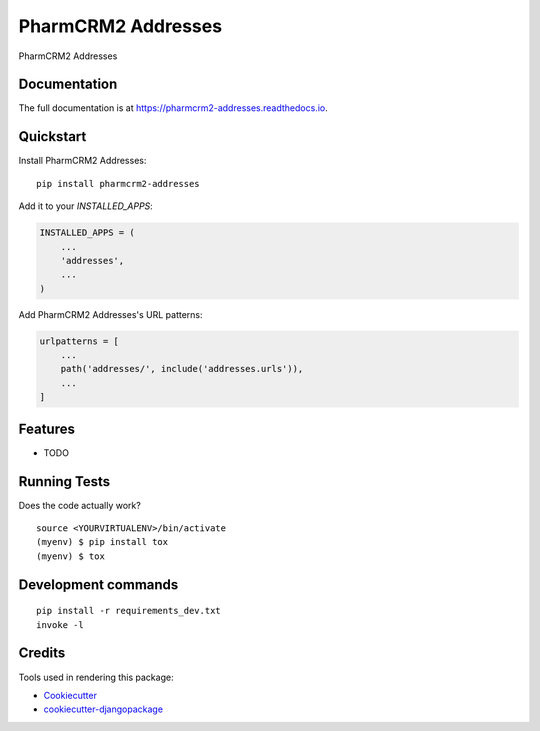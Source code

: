 =============================
PharmCRM2 Addresses
=============================

.. image:: https://badge.fury.io/py/pharmcrm2-addresses.svg
    :target: https://badge.fury.io/py/pharmcrm2-addresses

.. image:: https://travis-ci.org/dcopm999/pharmcrm2-addresses.svg?branch=master
    :target: https://travis-ci.org/dcopm999/pharmcrm2-addresses

.. image:: https://codecov.io/gh/dcopm999/pharmcrm2-addresses/branch/master/graph/badge.svg
    :target: https://codecov.io/gh/dcopm999/pharmcrm2-addresses

PharmCRM2 Addresses

Documentation
-------------

The full documentation is at https://pharmcrm2-addresses.readthedocs.io.

Quickstart
----------

Install PharmCRM2 Addresses::

    pip install pharmcrm2-addresses

Add it to your `INSTALLED_APPS`:

.. code-block:: python

    INSTALLED_APPS = (
        ...
        'addresses',
        ...
    )

Add PharmCRM2 Addresses's URL patterns:

.. code-block:: python

    urlpatterns = [
        ...
        path('addresses/', include('addresses.urls')),
        ...
    ]

Features
--------

* TODO

Running Tests
-------------

Does the code actually work?

::

    source <YOURVIRTUALENV>/bin/activate
    (myenv) $ pip install tox
    (myenv) $ tox


Development commands
---------------------

::

    pip install -r requirements_dev.txt
    invoke -l


Credits
-------

Tools used in rendering this package:

*  Cookiecutter_
*  `cookiecutter-djangopackage`_

.. _Cookiecutter: https://github.com/audreyr/cookiecutter
.. _`cookiecutter-djangopackage`: https://github.com/pydanny/cookiecutter-djangopackage
